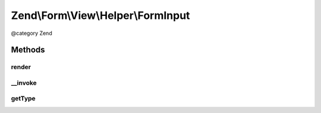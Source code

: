 .. /Form/View/Helper/FormInput.php generated using docpx on 01/15/13 05:29pm


Zend\\Form\\View\\Helper\\FormInput
***********************************


@category   Zend



Methods
=======

render
------

.. function:: render($element)


    Render a form <input> element from the provided $element

    :param ElementInterface $element: 

    :throws Exception\DomainException: 

    :rtype: string 



__invoke
--------

.. function:: __invoke([$element = false])


    Invoke helper as functor
    
    Proxies to {@link render()}.

    :param ElementInterface|null $element: 

    :rtype: string|FormInput 



getType
-------

.. function:: getType($element)


    Determine input type to use

    :param ElementInterface $element: 

    :rtype: string 





